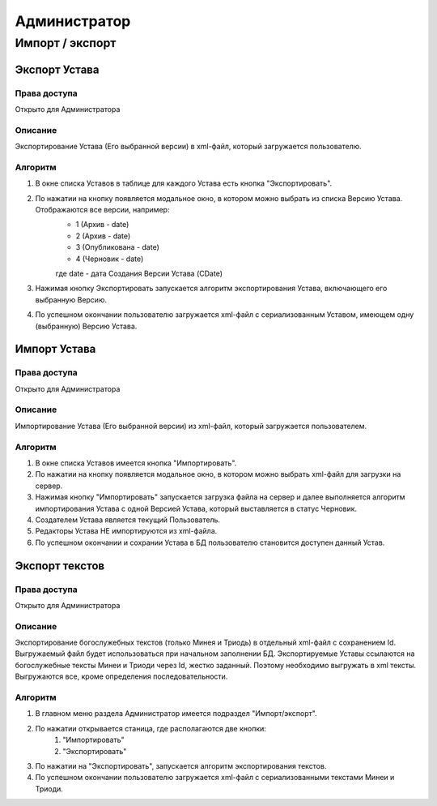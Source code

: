 Администратор
=============

Импорт / экспорт 
----------------

Экспорт Устава
~~~~~~~~~~~~~~

Права доступа
"""""""""""""
Открыто для Администратора

Описание
""""""""
Экспортирование Устава (Его выбранной версии) в xml-файл, который загружается пользователю.

Алгоритм
""""""""

1. В окне списка Уставов в таблице для каждого Устава есть кнопка "Экспортировать".
2. По нажатии на кнопку появляется модальное окно, в котором можно выбрать из списка Версию Устава. Отображаются все версии, например:
	* 1 (Архив - date)
	* 2 (Архив - date)
	* 3 (Опубликована - date)
	* 4 (Черновик - date)
	
	где date - дата Создания Версии Устава (CDate)
3. Нажимая кнопку Экспортировать запускается алгоритм экспортирования Устава, включающего его выбранную Версию.
4. По успешном окончании пользователю загружается xml-файл с сериализованным Уставом, имеющем одну (выбранную) Версию Устава.
	
	
Импорт Устава
~~~~~~~~~~~~~

Права доступа
"""""""""""""
Открыто для Администратора

Описание
""""""""
Импортирование Устава (Его выбранной версии) из xml-файл, который загружается пользователем.

Алгоритм
""""""""
1. В окне списка Уставов имеется кнопка "Импортировать".
2. По нажатии на кнопку появляется модальное окно, в котором можно выбрать xml-файл для загрузки на сервер.
3. Нажимая кнопку "Импортировать" запускается загрузка файла на сервер и далее выполняется алгоритм импортирования Устава с одной Версией Устава, который выставляется в статус Черновик.
4. Создателем Устава является текущий Пользователь.
5. Редакторы Устава НЕ импортируются из xml-файла.
6. По успешном окончании и сохрании Устава в БД пользователю становится доступен данный Устав.


Экспорт текстов
~~~~~~~~~~~~~~~

Права доступа
"""""""""""""
Открыто для Администратора

Описание
"""""""""""""
Экспортирование богослужебных текстов (только Минея и Триодь) в отдельный xml-файл с сохранением Id.
Выгружаемый файл будет использоваться при начальном заполнении БД. 
Экспортируемые Уставы ссылаются на богослужебные тексты Минеи и Триоди через Id, жестко заданный. Поэтому необходимо выгружать в xml тексты.
Выгружаются все, кроме определения последовательности.

Алгоритм
""""""""
1. В главном меню раздела Администратор имеется подраздел "Импорт/экспорт".
2. По нажатии открывается станица, где располагаются две кнопки:
	#. "Импортировать"
	#. "Экспортировать"
3. По нажатии на "Экспортировать", запускается алгоритм экспортирования текстов.
4. По успешном окончании пользователю загружается xml-файл с сериализованными текстами Минеи и Триоди.
